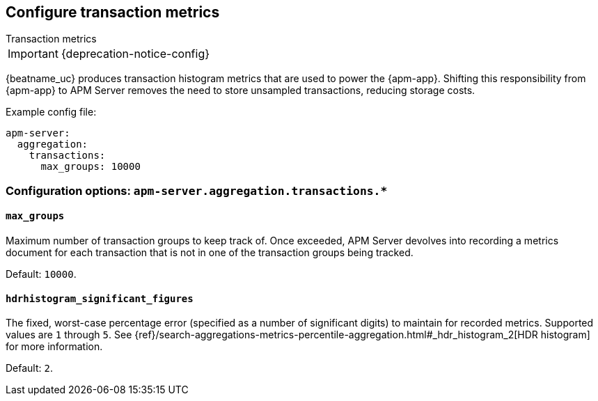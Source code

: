 [x-pack]
[[transaction-metrics]]
== Configure transaction metrics

++++
<titleabbrev>Transaction metrics</titleabbrev>
++++

IMPORTANT: {deprecation-notice-config}

{beatname_uc} produces transaction histogram metrics that are used to power the {apm-app}.
Shifting this responsibility from {apm-app} to APM Server removes the need to store unsampled transactions, reducing storage costs.

Example config file:

["source","yaml"]
----
apm-server:
  aggregation:
    transactions:
      max_groups: 10000
----

[float]
[[configuration-aggregation]]
=== Configuration options: `apm-server.aggregation.transactions.*`

[[transactions-max_groups]]
[float]
==== `max_groups`

Maximum number of transaction groups to keep track of.
Once exceeded, APM Server devolves into recording a metrics document for each transaction that is not in one
of the transaction groups being tracked.

Default: `10000`.

[[transactions-hdrhistogram_significant_figures]]
[float]
==== `hdrhistogram_significant_figures`

The fixed, worst-case percentage error (specified as a number of significant digits)
to maintain for recorded metrics.
Supported values are `1` through `5`.
See {ref}/search-aggregations-metrics-percentile-aggregation.html#_hdr_histogram_2[HDR histogram] for more information.

Default: `2`.
